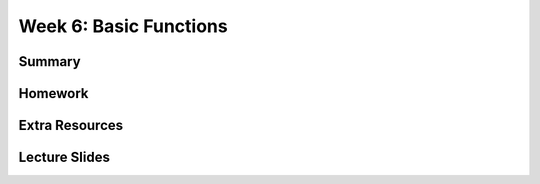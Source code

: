 Week 6: Basic Functions
=======================


Summary
^^^^^^^

Homework
^^^^^^^^

Extra Resources
^^^^^^^^^^^^^^^

Lecture Slides
^^^^^^^^^^^^^^
